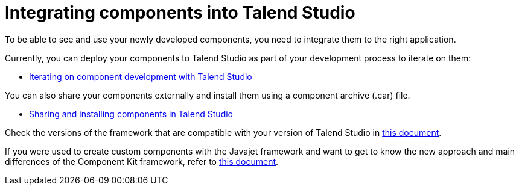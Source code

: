 = Integrating components into Talend Studio
:page-partial:
:page-documentationindex-index: 7500
:page-documentationindex-label: Studio integration
:page-documentationindex-icon: share-square
:page-documentationindex-description: Learn how to deploy your custom components to Talend Studio
:description: Get an overview of how to integrate your components created using Talend Component Kit to Talend Studio
:keywords: integration, deployment, open studio

To be able to see and use your newly developed components, you need to integrate them to the right application.

Currently, you can deploy your components to Talend Studio as part of your development process to iterate on them:

* xref:studio.adoc[Iterating on component development with Talend Studio]

You can also share your components externally and install them using a component archive (.car) file.

* xref:studio-from-car.adoc[Sharing and installing components in Talend Studio]

Check the versions of the framework that are compatible with your version of Talend Studio in xref:compatibility.adoc[this document].

If you were used to create custom components with the Javajet framework and want to get to know the new approach and main differences of the Component Kit framework, refer to xref:javajet-to-componentkit.adoc[this document].
